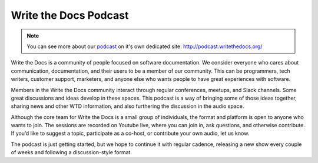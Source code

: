 Write the Docs Podcast
======================

.. note:: You can see more about our `podcast`_ on it's own dedicated site: http://podcast.writethedocs.org/

Write the Docs is a community of people focused on software documentation. We consider everyone who cares about communication, documentation, and their users to be a member of our community. This can be programmers, tech writers, customer support, marketers, and anyone else who wants people to have great experiences with software.

Members in the Write the Docs community interact through regular conferences, meetups, and Slack channels. Some great discussions and ideas develop in these spaces. This podcast is a way of bringing some of those ideas together, sharing news and other WTD information, and also furthering the discussion in the audio space.

Although the core team for Write the Docs is a small group of individuals, the format and platform is open to anyone who wants to join. The sessions are recorded on Youtube live, where you can join in, ask questions, and otherwise contribute. If you’d like to suggest a topic, participate as a co-host, or contribute your own audio, let us know.

The podcast is just getting started, but we hope to continue it with regular cadence, releasing a new show every couple of weeks and following a discussion-style format.

.. _podcast: http://podcast.writethedocs.org/
